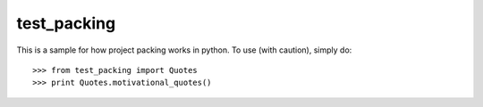 test_packing
--------

This is a sample for how project packing works in python.
To use (with caution), simply do::

    >>> from test_packing import Quotes
    >>> print Quotes.motivational_quotes()
